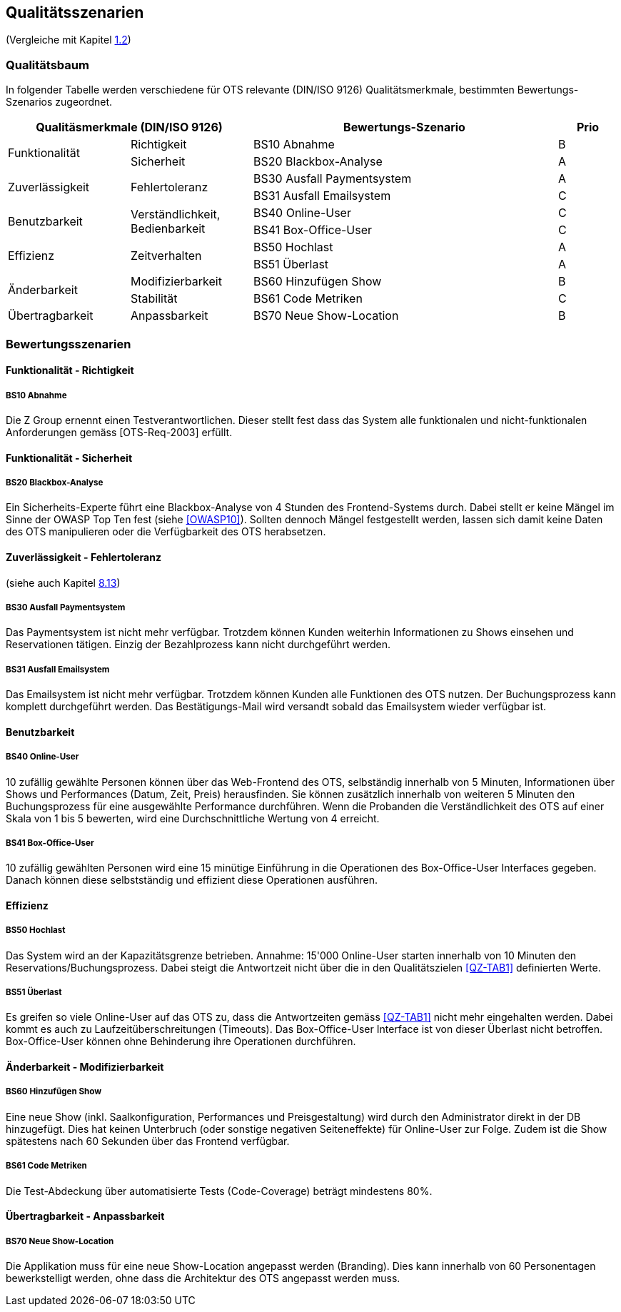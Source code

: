 [[section-quality-scenarios]]
== Qualitätsszenarien
(Vergleiche mit Kapitel <<QZ,1.2>>)

=== Qualitätsbaum
In folgender Tabelle werden verschiedene für OTS relevante
(DIN/ISO 9126) Qualitätsmerkmale, bestimmten Bewertungs-Szenarios
zugeordnet.
[options="header" cols="4,4,10,2"]
|===
2+| Qualitäsmerkmale (DIN/ISO 9126)       | Bewertungs-Szenario | Prio
.2+.^|Funktionalität    .1+.^|Richtigkeit  | BS10 Abnahme | B
                        .1+.^|Sicherheit      | BS20 Blackbox-Analyse | A
.2+.^|Zuverlässigkeit   .2+.^|Fehlertoleranz  | BS30 Ausfall Paymentsystem | A
                                              | BS31 Ausfall Emailsystem | C
.2+.^|Benutzbarkeit     .2+.^|Verständlichkeit,
                              Bedienbarkeit     | BS40 Online-User | C
                                                | BS41 Box-Office-User | C
.2+.^|Effizienz         .2+.^|Zeitverhalten    | BS50 Hochlast | A
                                                | BS51 Überlast | A
.2+.^|Änderbarkeit      .1+.^|Modifizierbarkeit | BS60 Hinzufügen Show | B
                        .1+.^|Stabilität       | BS61 Code Metriken | C
.1+.^|Übertragbarkeit   .1+.^|Anpassbarkeit     | BS70 Neue Show-Location | B
|===

=== Bewertungsszenarien
==== Funktionalität - Richtigkeit
===== BS10 Abnahme
Die Z Group ernennt einen Testverantwortlichen. Dieser stellt fest dass das System alle funktionalen und
nicht-funktionalen Anforderungen gemäss [OTS-Req-2003] erfüllt.

==== Funktionalität - Sicherheit
===== BS20 Blackbox-Analyse
Ein Sicherheits-Experte führt eine Blackbox-Analyse von 4 Stunden des Frontend-Systems durch.
Dabei stellt er keine Mängel im Sinne der OWASP Top Ten fest (siehe <<OWASP10>>).
Sollten dennoch Mängel festgestellt werden, lassen sich damit keine Daten des OTS manipulieren oder
die Verfügbarkeit des OTS herabsetzen.

==== Zuverlässigkeit - Fehlertoleranz
(siehe auch Kapitel <<ErrHnd,8.13>>)

===== BS30 Ausfall Paymentsystem
Das Paymentsystem ist nicht mehr verfügbar. Trotzdem können Kunden weiterhin Informationen zu
Shows einsehen und Reservationen tätigen. Einzig der Bezahlprozess kann nicht durchgeführt werden.

===== BS31 Ausfall Emailsystem
Das Emailsystem ist nicht mehr verfügbar. Trotzdem können Kunden alle Funktionen des OTS nutzen.
Der Buchungsprozess kann komplett durchgeführt werden.
Das Bestätigungs-Mail wird versandt sobald das Emailsystem wieder verfügbar ist.


==== Benutzbarkeit
===== BS40 Online-User
10 zufällig gewählte Personen können über das Web-Frontend des OTS, selbständig innerhalb von 5 Minuten,
Informationen über Shows und Performances (Datum, Zeit, Preis) herausfinden.
Sie können zusätzlich innerhalb von weiteren 5 Minuten den Buchungsprozess für eine ausgewählte Performance durchführen.
Wenn die Probanden die Verständlichkeit des OTS auf einer Skala von 1 bis 5 bewerten,
wird eine Durchschnittliche Wertung von 4 erreicht.

===== BS41 Box-Office-User
10 zufällig gewählten Personen wird eine 15 minütige Einführung in die Operationen des
Box-Office-User Interfaces gegeben. Danach können diese selbstständig und effizient diese Operationen
ausführen.

==== Effizienz
===== BS50 Hochlast
Das System wird an der Kapazitätsgrenze betrieben. Annahme: 15'000 Online-User starten innerhalb von
10 Minuten den Reservations/Buchungsprozess. Dabei steigt die Antwortzeit nicht über die in den Qualitätszielen <<QZ-TAB1>>
definierten Werte.

===== BS51 Überlast
Es greifen so viele Online-User auf das OTS zu, dass die Antwortzeiten gemäss <<QZ-TAB1>> nicht mehr eingehalten werden.
Dabei kommt es auch zu Laufzeitüberschreitungen (Timeouts). Das Box-Office-User Interface ist von dieser Überlast nicht betroffen.
Box-Office-User können ohne Behinderung ihre Operationen durchführen.

==== Änderbarkeit - Modifizierbarkeit
===== BS60 Hinzufügen Show
Eine neue Show (inkl. Saalkonfiguration, Performances und Preisgestaltung) wird durch den Administrator direkt in der DB hinzugefügt. Dies hat keinen Unterbruch
(oder sonstige negativen Seiteneffekte) für Online-User zur Folge. Zudem ist die Show spätestens nach 60 Sekunden über das Frontend verfügbar.

===== BS61 Code Metriken
Die Test-Abdeckung über automatisierte Tests (Code-Coverage) beträgt mindestens 80%.

==== Übertragbarkeit - Anpassbarkeit
===== BS70 Neue Show-Location
Die Applikation muss für eine neue Show-Location angepasst werden (Branding).
Dies kann innerhalb von 60 Personentagen bewerkstelligt werden, ohne dass die Architektur des OTS angepasst werden muss.
